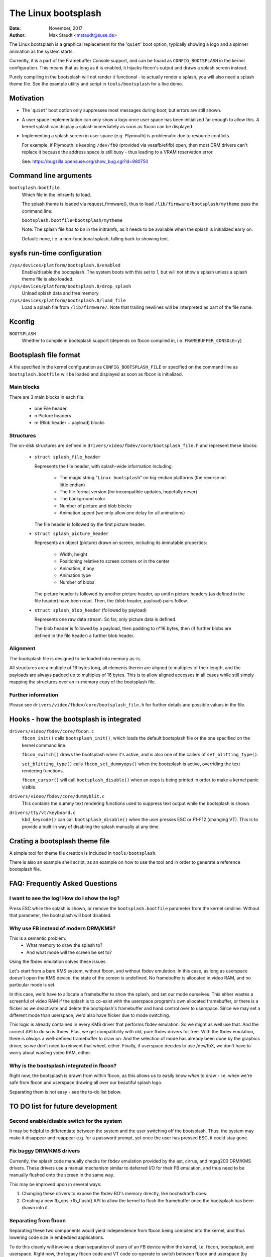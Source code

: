 ====================
The Linux bootsplash
====================

:Date: November, 2017
:Author: Max Staudt <mstaudt@suse.de>


The Linux bootsplash is a graphical replacement for the '``quiet``' boot
option, typically showing a logo and a spinner animation as the system starts.

Currently, it is a part of the Framebuffer Console support, and can be found
as ``CONFIG_BOOTSPLASH`` in the kernel configuration. This means that as long
as it is enabled, it hijacks fbcon's output and draws a splash screen instead.

Purely compiling in the bootsplash will not render it functional - to actually
render a splash, you will also need a splash theme file. See the example
utility and script in ``tools/bootsplash`` for a live demo.



Motivation
==========

- The '``quiet``' boot option only suppresses most messages during boot, but
  errors are still shown.

- A user space implementation can only show a logo once user space has been
  initialized far enough to allow this. A kernel splash can display a splash
  immediately as soon as fbcon can be displayed.

- Implementing a splash screen in user space (e.g. Plymouth) is problematic
  due to resource conflicts.

  For example, if Plymouth is keeping ``/dev/fb0`` (provided via vesafb/efifb)
  open, then most DRM drivers can't replace it because the address space is
  still busy - thus leading to a VRAM reservation error.

  See: https://bugzilla.opensuse.org/show_bug.cgi?id=980750



Command line arguments
======================

``bootsplash.bootfile``
  Which file in the initramfs to load.

  The splash theme is loaded via request_firmware(), thus to load
  ``/lib/firmware/bootsplash/mytheme`` pass the command line:

  ``bootsplash.bootfile=bootsplash/mytheme``

  Note: The splash file *has to be* in the initramfs, as it needs to be
  available when the splash is initialized early on.

  Default: none, i.e. a non-functional splash, falling back to showing text.



sysfs run-time configuration
============================

``/sys/devices/platform/bootsplash.0/enabled``
  Enable/disable the bootsplash.
  The system boots with this set to 1, but will not show a splash unless
  a splash theme file is also loaded.


``/sys/devices/platform/bootsplash.0/drop_splash``
  Unload splash data and free memory.

``/sys/devices/platform/bootsplash.0/load_file``
  Load a splash file from ``/lib/firmware/``.
  Note that trailing newlines will be interpreted as part of the file name.



Kconfig
=======

``BOOTSPLASH``
  Whether to compile in bootsplash support
  (depends on fbcon compiled in, i.e. ``FRAMEBUFFER_CONSOLE=y``)



Bootsplash file format
======================

A file specified in the kernel configuration as ``CONFIG_BOOTSPLASH_FILE``
or specified on the command line as ``bootsplash.bootfile`` will be loaded
and displayed as soon as fbcon is initialized.


Main blocks
-----------

There are 3 main blocks in each file:

  - one File header
  -   n Picture headers
  -   m (Blob header + payload) blocks


Structures
----------

The on-disk structures are defined in
``drivers/video/fbdev/core/bootsplash_file.h`` and represent these blocks:

  - ``struct splash_file_header``

    Represents the file header, with splash-wide information including:

      - The magic string "``Linux bootsplash``" on big-endian platforms
        (the reverse on little endian)
      - The file format version (for incompatible updates, hopefully never)
      - The background color
      - Number of picture and blob blocks
      - Animation speed (we only allow one delay for all animations)

    The file header is followed by the first picture header.


  - ``struct splash_picture_header``

    Represents an object (picture) drawn on screen, including its immutable
    properties:
      - Width, height
      - Positioning relative to screen corners or in the center
      - Animation, if any
      - Animation type
      - Number of blobs

    The picture header is followed by another picture header, up until n
    picture headers (as defined in the file header) have been read. Then,
    the (blob header, payload) pairs follow.


  - ``struct splash_blob_header``
    (followed by payload)

    Represents one raw data stream. So far, only picture data is defined.

    The blob header is followed by a payload, then padding to n*16 bytes,
    then (if further blobs are defined in the file header) a further blob
    header.


Alignment
---------

The bootsplash file is designed to be loaded into memory as-is.

All structures are a multiple of 16 bytes long, all elements therein are
aligned to multiples of their length, and the payloads are always padded
up to multiples of 16 bytes. This is to allow aligned accesses in all
cases while still simply mapping the structures over an in-memory copy of
the bootsplash file.


Further information
-------------------

Please see ``drivers/video/fbdev/core/bootsplash_file.h`` for further
details and possible values in the file.



Hooks - how the bootsplash is integrated
========================================

``drivers/video/fbdev/core/fbcon.c``
  ``fbcon_init()`` calls ``bootsplash_init()``, which loads the default
  bootsplash file or the one specified on the kernel command line.

  ``fbcon_switch()`` draws the bootsplash when it's active, and is also
  one of the callers of ``set_blitting_type()``.

  ``set_blitting_type()`` calls ``fbcon_set_dummyops()`` when the
  bootsplash is active, overriding the text rendering functions.

  ``fbcon_cursor()`` will call ``bootsplash_disable()`` when an oops is
  being printed in order to make a kernel panic visible.

``drivers/video/fbdev/core/dummyblit.c``
  This contains the dummy text rendering functions used to suppress text
  output while the bootsplash is shown.

``drivers/tty/vt/keyboard.c``
  ``kbd_keycode()`` can call ``bootsplash_disable()`` when the user
  presses ESC or F1-F12 (changing VT). This is to provide a built-in way
  of disabling the splash manually at any time.



Crating a bootsplash theme file
===============================

A simple tool for theme file creation is included in ``tools/bootsplash``.

There is also an example shell script, as an example on how to use the tool
and in order to generate a reference bootsplash file.



FAQ: Frequently Asked Questions
===============================

I want to see the log! How do I show the log?
---------------------------------------------

Press ESC while the splash is shown, or remove the ``bootsplash.bootfile``
parameter from the kernel cmdline. Without that parameter, the bootsplash
will boot disabled.


Why use FB instead of modern DRM/KMS?
-------------------------------------

This is a semantic problem:
 - What memory to draw the splash to?
 - And what mode will the screen be set to?

Using the fbdev emulation solves these issues.

Let's start from a bare KMS system, without fbcon, and without fbdev
emulation. In this case, as long as userspace doesn't open the KMS
device, the state of the screen is undefined. No framebuffer is
allocated in video RAM, and no particular mode is set.

In this case, we'd have to allocate a framebuffer to show the splash,
and set our mode ourselves. This either wastes a screenful of video RAM
if the splash is to co-exist with the userspace program's own allocated
framebuffer, or there is a flicker as we deactivate and delete the
bootsplash's framebuffer and hand control over to userspace. Since we
may set a different mode than userspace, we'd also have flicker due
to mode switching.

This logic is already contained in every KMS driver that performs fbdev
emulation. So we might as well use that. And the correct API to do so is
fbdev. Plus, we get compatibility with old, pure fbdev drivers for free.
With the fbdev emulation, there is *always* a well-defined framebuffer
to draw on. And the selection of mode has already been done by the
graphics driver, so we don't need to reinvent that wheel, either.
Finally, if userspace decides to use /dev/fbX, we don't have to worry
about wasting video RAM, either.


Why is the bootsplash integrated in fbcon?
------------------------------------------

Right now, the bootsplash is drawn from within fbcon, as this allows us
to easily know *when* to draw - i.e. when we're safe from fbcon and
userspace drawing all over our beautiful splash logo.

Separating them is not easy - see the to-do list below.



TO DO list for future development
=================================

Second enable/disable switch for the system
-------------------------------------------

It may be helpful to differentiate between the system and the user
switching off the bootsplash. Thus, the system may make it disappear and
reappear e.g. for a password prompt, yet once the user has pressed ESC,
it could stay gone.


Fix buggy DRM/KMS drivers
-------------------------

Currently, the splash code manually checks for fbdev emulation provided by
the ast, cirrus, and mgag200 DRM/KMS drivers.
These drivers use a manual mechanism similar to deferred I/O for their FB
emulation, and thus need to be manually flushed onto the screen in the same
way.

This may be improved upon in several ways:

1. Changing these drivers to expose the fbdev BO's memory directly, like
   bochsdrmfb does.
2. Creating a new fb_ops->fb_flush() API to allow the kernel to flush the
   framebuffer once the bootsplash has been drawn into it.


Separating from fbcon
---------------------

Separating these two components would yield independence from fbcon being
compiled into the kernel, and thus lowering code size in embedded
applications.

To do this cleanly will involve a clean separation of users of an FB device
within the kernel, i.e. fbcon, bootsplash, and userspace. Right now, the
legacy fbcon code and VT code co-operate to switch between fbcon and
userspace (by setting the VT into KD_GRAPHICS mode). Installing a muxer
between these components ensues refactoring of old code and checking for
correct locking.

